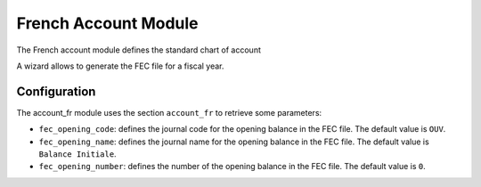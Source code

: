 French Account Module
#####################

The French account module defines the standard chart of account

A wizard allows to generate the FEC file for a fiscal year.

Configuration
*************

The account_fr module uses the section ``account_fr`` to retrieve some parameters:

- ``fec_opening_code``: defines the journal code for the opening balance in the
  FEC file. The default value is ``OUV``.

- ``fec_opening_name``: defines the journal name for the opening balance in the
  FEC file. The default value is ``Balance Initiale``.

- ``fec_opening_number``: defines the number of the opening balance in the FEC
  file. The default value is ``0``.
